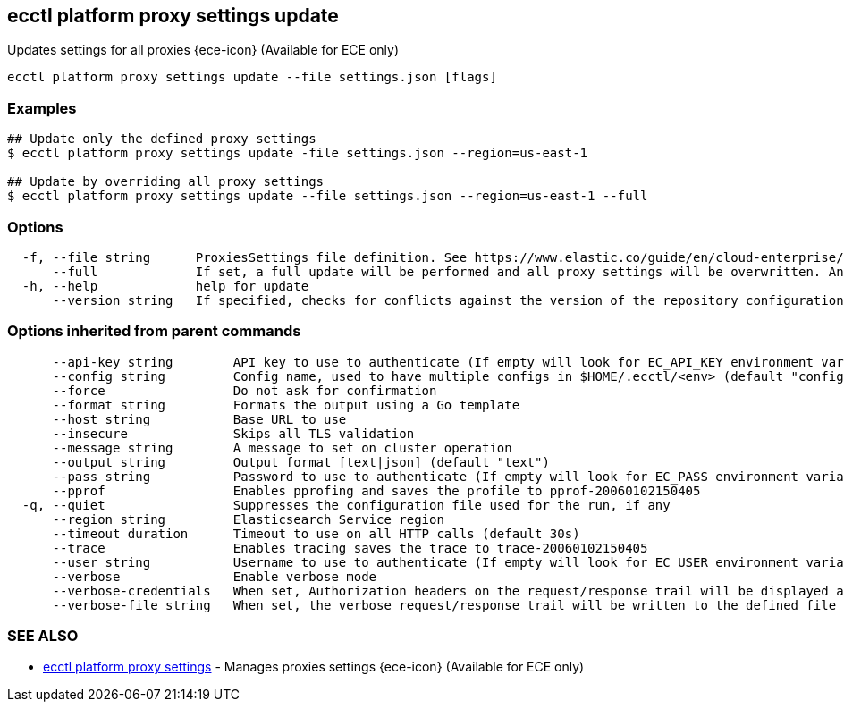 [#ecctl_platform_proxy_settings_update]
== ecctl platform proxy settings update

Updates settings for all proxies {ece-icon} (Available for ECE only)

----
ecctl platform proxy settings update --file settings.json [flags]
----

[float]
=== Examples

----
## Update only the defined proxy settings
$ ecctl platform proxy settings update -file settings.json --region=us-east-1

## Update by overriding all proxy settings
$ ecctl platform proxy settings update --file settings.json --region=us-east-1 --full
----

[float]
=== Options

----
  -f, --file string      ProxiesSettings file definition. See https://www.elastic.co/guide/en/cloud-enterprise/current/ProxiesSettings.html for more information.
      --full             If set, a full update will be performed and all proxy settings will be overwritten. Any unspecified fields will be deleted.
  -h, --help             help for update
      --version string   If specified, checks for conflicts against the version of the repository configuration
----

[float]
=== Options inherited from parent commands

----
      --api-key string        API key to use to authenticate (If empty will look for EC_API_KEY environment variable)
      --config string         Config name, used to have multiple configs in $HOME/.ecctl/<env> (default "config")
      --force                 Do not ask for confirmation
      --format string         Formats the output using a Go template
      --host string           Base URL to use
      --insecure              Skips all TLS validation
      --message string        A message to set on cluster operation
      --output string         Output format [text|json] (default "text")
      --pass string           Password to use to authenticate (If empty will look for EC_PASS environment variable)
      --pprof                 Enables pprofing and saves the profile to pprof-20060102150405
  -q, --quiet                 Suppresses the configuration file used for the run, if any
      --region string         Elasticsearch Service region
      --timeout duration      Timeout to use on all HTTP calls (default 30s)
      --trace                 Enables tracing saves the trace to trace-20060102150405
      --user string           Username to use to authenticate (If empty will look for EC_USER environment variable)
      --verbose               Enable verbose mode
      --verbose-credentials   When set, Authorization headers on the request/response trail will be displayed as plain text
      --verbose-file string   When set, the verbose request/response trail will be written to the defined file
----

[float]
=== SEE ALSO

* xref:ecctl_platform_proxy_settings[ecctl platform proxy settings]	 - Manages proxies settings {ece-icon} (Available for ECE only)
